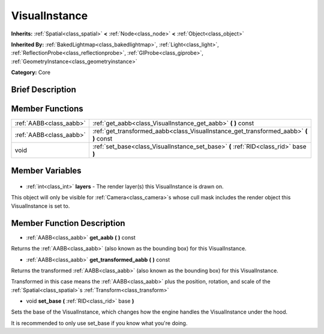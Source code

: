 .. Generated automatically by doc/tools/makerst.py in Godot's source tree.
.. DO NOT EDIT THIS FILE, but the VisualInstance.xml source instead.
.. The source is found in doc/classes or modules/<name>/doc_classes.

.. _class_VisualInstance:

VisualInstance
==============

**Inherits:** :ref:`Spatial<class_spatial>` **<** :ref:`Node<class_node>` **<** :ref:`Object<class_object>`

**Inherited By:** :ref:`BakedLightmap<class_bakedlightmap>`, :ref:`Light<class_light>`, :ref:`ReflectionProbe<class_reflectionprobe>`, :ref:`GIProbe<class_giprobe>`, :ref:`GeometryInstance<class_geometryinstance>`

**Category:** Core

Brief Description
-----------------



Member Functions
----------------

+--------------------------+------------------------------------------------------------------------------------------+
| :ref:`AABB<class_aabb>`  | :ref:`get_aabb<class_VisualInstance_get_aabb>` **(** **)** const                         |
+--------------------------+------------------------------------------------------------------------------------------+
| :ref:`AABB<class_aabb>`  | :ref:`get_transformed_aabb<class_VisualInstance_get_transformed_aabb>` **(** **)** const |
+--------------------------+------------------------------------------------------------------------------------------+
| void                     | :ref:`set_base<class_VisualInstance_set_base>` **(** :ref:`RID<class_rid>` base **)**    |
+--------------------------+------------------------------------------------------------------------------------------+

Member Variables
----------------

  .. _class_VisualInstance_layers:

- :ref:`int<class_int>` **layers** - The render layer(s) this VisualInstance is drawn on.

This object will only be visible for :ref:`Camera<class_camera>`\ s whose cull mask includes the render object this VisualInstance is set to.


Member Function Description
---------------------------

.. _class_VisualInstance_get_aabb:

- :ref:`AABB<class_aabb>` **get_aabb** **(** **)** const

Returns the :ref:`AABB<class_aabb>` (also known as the bounding box) for this VisualInstance.

.. _class_VisualInstance_get_transformed_aabb:

- :ref:`AABB<class_aabb>` **get_transformed_aabb** **(** **)** const

Returns the transformed :ref:`AABB<class_aabb>` (also known as the bounding box) for this VisualInstance.

Transformed in this case means the :ref:`AABB<class_aabb>` plus the position, rotation, and scale of the :ref:`Spatial<class_spatial>`\ s :ref:`Transform<class_transform>`

.. _class_VisualInstance_set_base:

- void **set_base** **(** :ref:`RID<class_rid>` base **)**

Sets the base of the VisualInstance, which changes how the engine handles the VisualInstance under the hood.

It is recommended to only use set_base if you know what you're doing.


